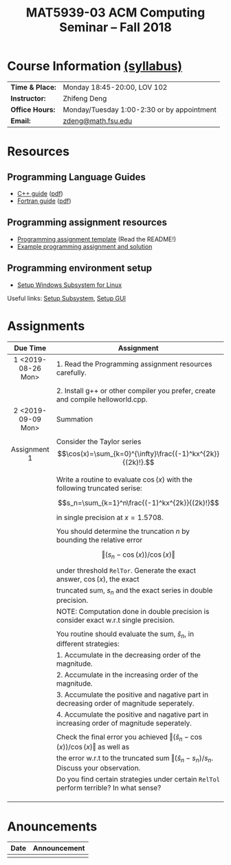 #+title: MAT5939-03 ACM Computing Seminar – Fall 2018
#+name: Zhifeng Deng
#+options: html-postamble:nil toc:nil name:nil
#+options: H:3 num:0
#+options: with-fixed-width:yes
#+html_head: <link rel="stylesheet" type="text/css" href="css/main.css">
#+html: <div id="main">
#+html_mathjax: path:"https://cdnjs.cloudflare.com/ajax/libs/mathjax/2.7.1/MathJax.js?config=Tex-AMS-MML_HTMLorMML"

* Course Information [[./syllabus.html][(syllabus)]]
| *Time & Place:* | Monday 18:45-20:00, LOV 102                  |
| *Instructor:*   | Zhifeng Deng                                 |
| *Office Hours:* | Monday/Tuesday 1:00-2:30 or by appointment   |
| *Email:*        | [[mailto:zdeng@math.fsu.edu?subject=MAT5939 ... ][zdeng@math.fsu.edu]]                           |
* Resources
** Programming Language Guides
+ [[./resources/langs/cpp/][C++ guide]] ([[./resources/langs/cpp/index.pdf][pdf]])
+ [[./resources/langs/fortran/][Fortran guide]] ([[./resources/langs/fortran/index.pdf][pdf]])
** Programming assignment resources
+ [[./resources/prog/assignment-template.zip][Programming assignment template]] (Read the README!)
+ [[./resources/prog/example-assignment.zip][Example programming assignment and solution]]
** Programming environment setup
+ [[./Linux.txt][Setup Windows Subsystem for Linux]]
Useful links: [[https://solarianprogrammer.com/2017/04/15/install-wsl-windows-subsystem-for-linux][Setup Subsystem]], [[https://solarianprogrammer.com/2017/04/16/windows-susbsystem-for-linux-xfce-4][Setup GUI]]
* Assignments

|--------------------+---------------------------------------------------------------------------------------------|
| Due Time           | Assignment                                                                                  |
| <c>                |                                                                                             |
|--------------------+---------------------------------------------------------------------------------------------|
| 1 <2019-08-26 Mon> | 1. Read the Programming assignment resources carefully.                                     |
|                    |                                                                                             |
|                    | 2. Install g++ or other compiler you prefer, create and compile helloworld.cpp.             |
|--------------------+---------------------------------------------------------------------------------------------|
| 2 <2019-09-09 Mon> | Summation                                                                                   |
|                    |                                                                                             |
| Assignment 1       | Consider the Taylor series $$\cos(x)=\sum_{k=0}^{\infty}\frac{(-1)^kx^{2k}}{(2k)!}.$$       |
|                    |                                                                                             |
|                    | Write a routine to evaluate $\cos(x)$ with the following truncated serise:                  |
|                    | $$s_n=\sum_{k=1}^n\frac{(-1)^kx^{2k}}{(2k)!}$$                                              |
|                    | in single precision at $x=1.5708$.                                                          |
|                    |                                                                                             |
|                    | You should determine the truncation $n$ by bounding the relative error                      |
|                    | $$\Vert (s_n-\cos(x))/\cos(x)\Vert$$                                                        |
|                    | under threshold =RelTor=. Generate the exact answer, $\cos(x)$, the exact                   |
|                    | truncated sum, $s_n$ and the exact series in double precision.                              |
|                    | NOTE: Computation done in double precision is consider exact w.r.t single precision.        |
|                    |                                                                                             |
|                    | You routine should evaluate the sum, $\hat{s}_n$, in different strategies:                  |
|                    | 1. Accumulate in the decreasing order of the magnitude.                                     |
|                    | 2. Accumulate in the increasing order of the magnitude.                                     |
|                    | 3. Accumulate the positive and nagative part in decreasing order of magnitude seperately.   |
|                    | 4. Accumulate the positive and nagative part in increasing order of magnitude seperately.   |
|                    |                                                                                             |
|                    | Check the final error you achieved $\Vert (\hat{s}_n-\cos(x))/\cos(x)\Vert$ as well as      |
|                    | the error w.r.t to the truncated sum $\Vert (\hat{s}_n-s_n)/s_n$. Discuss your observation. |
|                    | Do you find certain strategies under certain =RelTol= perform terrible? In what sense?      |
|                    |                                                                                             |
|                    |                                                                                             |
|                    |                                                                                             |
|--------------------+---------------------------------------------------------------------------------------------|




* Anouncements

|------------------+---------------------------------------------------------------------------------------|
| Date             | Announcement                                                                          |
|------------------+---------------------------------------------------------------------------------------|
|                  |                                                                                       |
|------------------+---------------------------------------------------------------------------------------|


#+html: </div>



